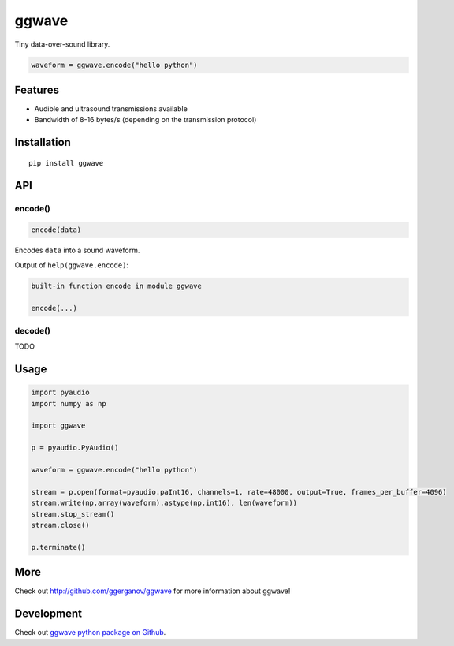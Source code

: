
======
ggwave
======

Tiny data-over-sound library.


.. code:: python

    waveform = ggwave.encode("hello python")


--------
Features
--------

* Audible and ultrasound transmissions available
* Bandwidth of 8-16 bytes/s (depending on the transmission protocol)

------------
Installation
------------
::

    pip install ggwave

---
API
---

encode()
--------

.. code:: python

    encode(data)

Encodes ``data`` into a sound waveform.


Output of ``help(ggwave.encode)``:

.. code::

    built-in function encode in module ggwave
    
    encode(...)
    

decode()
--------

TODO

-----
Usage
-----

.. code:: python

    import pyaudio
    import numpy as np

    import ggwave

    p = pyaudio.PyAudio()

    waveform = ggwave.encode("hello python")

    stream = p.open(format=pyaudio.paInt16, channels=1, rate=48000, output=True, frames_per_buffer=4096)
    stream.write(np.array(waveform).astype(np.int16), len(waveform))
    stream.stop_stream()
    stream.close()

    p.terminate()

----
More
----

Check out `<http://github.com/ggerganov/ggwave>`_ for more information about ggwave!

-----------
Development
-----------

Check out `ggwave python package on Github <https://github.com/ggerganov/ggwave/tree/master/bindings/python>`_.
